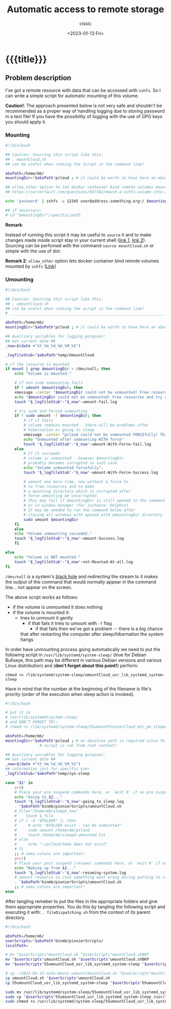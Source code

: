 # ____________________________________________________________________________78

#+TITLE: Automatic access to remote storage
#+DESCRIPTION: 
#+AUTHOR: cissic
#+DATE: <2023-01-13 Fri>
#+TAGS: remote mount umount cifs volume
#+OPTIONS: toc:nil
#+OPTIONS: -:nil


* {{{title}}}
:PROPERTIES:
:PRJ-DIR: ./2023-01-13-auto-mount-umount/
:END:


** Problem description
I've got a remote resource with data that can be accessed with ~sshfs~.
So I can write a simple script for automatic mounting of this volume.

*Caution!*: The approach presented below is not very safe and shouldn't be
recommended as a proper way of handling logging due to storing password in
a text file! If you have
the possibility of logging with the use of GPG keys you should apply it.


*** Mounting
#+begin_src sh :tangle (concat (org-entry-get nil "PRJ-DIR" t) "mountCloud.sh") :mkdirp yes :eval no :results none
  #!/bin/bash

  ## Caution: Sourcing this script like this:
  ## . mountCloud.sh
  ## can be useful when running the script in the command line!

  absPath=/home/mb/
  mountingDir="$absPath"pcloud ; # it could be worth to have here an absolute path 

  ## allow_other option to let docker container bind remote volumes mounted by sshfs
  ## https://serverfault.com/questions/947182/mount-a-sshfs-volume-into-a-docker-instance

  echo 'password' | sshfs -p 12345 user@address.something.org:/ $mountingDir -o password_stdin

  ## if necessary:
  # cd "$mountingDir"/specific/path
#+end_src

*Remark*:

Instead of running this script it may be useful to ~source~ it and
to make changes made inside script stay in your current shell
([[https://stackoverflow.com/questions/255414/why-doesnt-cd-work-in-a-shell-script][link 1]], [[http://superuser.com/questions/176783/what-is-the-difference-between-executing-a-bash-script-and-sourcing-a-bash-scrip#176788][link 2]]). Sourcing can be perfomed with the command ~source mountCloud.sh~
or simple with the use of dot:
#+begin_src sh :exports none :eval no :results none
  . mountCloud.sh
#+end_src

*Remark 2*:
~allow_other~ option lets docker container
bind remote volumes mounted by ~sshfs~
([[https://serverfault.com/questions/947182/mount-a-sshfs-volume-into-a-docker-instance][Link]])

*** Umounting

#+begin_src sh :tangle (concat (org-entry-get nil "PRJ-DIR" t) "umountCloud.sh") :mkdirp yes  :eval no :results none  
  #!/bin/bash

  ## Caution: Sourcing this script like this:
  ## . umountCloud.sh
  ## can be useful when running the script in the command line!
  # ____________________________________________________________________________78

  absPath=/home/mb/
  mountingDir="$absPath"pcloud ; # it could be worth to have here an absolute path 

  ## Auxiliary variables for logging purposes:
  ## Get current date ##
  _now=$(date +"%Y_%m_%d_%H_%M_%S")

  _logfileStub="$absPath"temp/UmountCloud

  # if the resource is mounted
  if mount | grep $mountingDir > /dev/null; then 
      echo "Volume is mounted."

      # if non-sudo unmounting fails
      if ! umount $mountingDir; then
	  xmessage -center "$mountingDir could not be unmounted! Free resources and try again." -timeout 3
	  echo "$mountingDir could not be unmounted! Free resources and try again."
	  touch "$_logfileStub"-"$_now"-umount-fail.log

	  # try sudo and forced unmounting
	  if ! sudo umount -f $mountingDir; then
	      # if it fails 
	      # volume remains mounted - there will be problems after
	      # hibernation or going to sleep
	      xmessage -center "pcloud could not be unmounted FORCEfully! This is a real problem." -timeout 3
	      echo "Unmounted after unmounting WITH force"
	      touch "$_logfileStub"-"$_now"-umount-With-Force-fail.log
	  else
	      # If it succeeds
	      # volume is unmounted - however $mountingDir
	      # probably becomes corrupted in such case.
	      echo "Volume unmounted forcefully".
	      touch "$_logfileStub"-"$_now"-umount-With-Force-Success.log

	      # umount one more time, now without a force to 
	      # to free resources and to make 
	      # a mounting directory which is corrupted after 
	      # force umounting be uncorrupted.
	      # This may fail if $mountingDir is still opened in the command line
	      # or in window manager (for instance: Dolphin)
	      # It may be needed to run the command below after
	      # closing all windows with opened with $mountingDir directory
	      sudo umount $mountingDir
	  fi
      else
	  echo "Volume unmounting succeded."
	  touch "$_logfileStub"-"$_now"-umount-Success.log
      fi

  else
      echo "Volume is NOT mounted."
      touch "$_logfileStub"-"$_now"-not-Mounted-At-all.log
  fi
#+end_src

~/dev/null~ is a system's [[https://en.wikipedia.org/wiki/Null_device][black hole]]  and redirecting the stream to it makes 
the output of the command that would normally appear in the command line...
not appear on the screen.

The above script works as follows:
- if the volume is unmounted it does nothing
- if the volume is mounted it:
  - tries to unmount it gently
    - if that fails it tries to umount with ~-f~ flag
      - if that fails then we've got a problem -- there is a big chance
	that after restarting the computer after sleep/hibernation 
	the system hangs


In order have unmounting process going automatically we need to put the following
script in ~/usr/lib/systemd/system-sleep/~ (true for Debian Bullseye, this path
may be different in various Debian versions and various Linux distribution)
and (*don't forget about this point!*) perform:

~chmod +x /lib/systemd/system-sleep/umountCloud_usr_lib_systemd_system-sleep~



Have in mind that the number at the beginning of the filename is file's priority
(order of the execution when sleep action is invoked).

#+begin_src sh :tangle (concat (org-entry-get nil "PRJ-DIR" t) "55umountCloud_usr_lib_systemd_system-sleep") :mkdirp yes :eval no :results none
  #!/bin/bash

  # put it in  
  # /usr/lib/systemd/system-sleep/
  # and DON'T FORGET TO!:
  # chmod +x /lib/systemd/system-sleep/55umountPionierCloud_etc_pm_sleepd 

  absPath=/home/mb/
  mountingDir="$absPath"pcloud ; # an absolute path is required since this
			     # script is run from root context!

  ## Auxiliary variables for logging purposes:
  ## Get current date ##
  _now=$(date +"%Y_%m_%d_%H_%M_%S")
  ## information just for specific user
  _logfileStub="$absPath"temp/sys-sleep

  case "$1" in
      pre)
	  # Place your pre suspend commands here, or `exit 0` if no pre suspend action required
	  echo "Going to $2..."
	  touch "$_logfileStub"-"$_now"-going_to_sleep.log
	  . "$absPath"binmb/pionierScripts/umountCloud.sh
	  #_file="/home/mb/sleep$_now"
	  #    touch $_file   
	  # if [ -d "$FOLDER" ]; then
	  #     # echo "$FOLDER exist - can be unmounted"
	  #     sudo umount /home/mb/pcloud
	  #     touch /home/mb/sleepd-umounted.txt
	  # else
	  #     echo "~/pcloud/home does not exist"
	  # fi    
	  ;; # semi-colons are important!
      post)
	  # Place your post suspend (resume) commands here, or `exit 0` if no post suspend action required
	  echo "Waking up from $2..."
	  touch "$_logfileStub"-"$_now"-resuming-system.log
	  # umount resource in case something went wrong during putting to sleep
	  . "$absPath"binmb/pionierScripts/umountCloud.sh
	  ;; # semi-colons are important!
  esac

#+end_src

After tangling remeber to put the files in the appropriate folders and give them appropriate
properties. You do this by tangling the following script and executing it with:
~. fileDispatching.sh~ from the context of its parent directory.

# #+begin_src sh :tangle (concat (org-entry-get nil "PRJ-DIR" t) "fileDispatching.sh") :mkdirp yes  :results none :dir (concat "/sudo::" (expand-file-name (concat (org-entry-get nil "PRJ-DIR" t) "fileDispatching.sh") ))

#+begin_src sh :tangle (concat (org-entry-get nil "PRJ-DIR" t) "fileDispatching.sh") :mkdirp yes  :results none   
  #!/bin/bash

  absPath=/home/mb/
  userScripts="$absPath"binmb/pionierScripts/
  localPath=

  # mv "$userScripts"mountCloud.sh "$userScripts"mountCloud.shBKP
  mv "$userScripts"umountCloud.sh "$userScripts"umountCloud.shBKP  
  mv "$userScripts"55umountCloud_usr_lib_systemd_system-sleep "$userScripts"55umountCloud_usr_lib_systemd_system-sleepBKP

  # cp ./2023-01-13-auto-mount-umount/mountCloud.sh "$userScripts"mountCloud.sh
  cp umountCloud.sh "$userScripts"umountCloud.sh  
  cp 55umountCloud_usr_lib_systemd_system-sleep "$userScripts"55umountCloud_usr_lib_systemd_system-sleep

  sudo mv /usr/lib/systemd/system-sleep/55umountCloud_usr_lib_systemd_system-sleep /usr/lib/systemd/system-sleep/55umountCloud_usr_lib_systemd_system-sleepBKP
  sudo cp "$userScripts"55umountCloud_usr_lib_systemd_system-sleep /usr/lib/systemd/system-sleep/55umountCloud_usr_lib_systemd_system-sleep
  sudo chmod +x /usr/lib/systemd/system-sleep/55umountCloud_usr_lib_systemd_system-sleep

#+end_src


# Local Variables:
# eval: (add-hook 'org-export-before-processing-hook 
# 'my/org-export-markdown-hook-function nil t)
# End:
